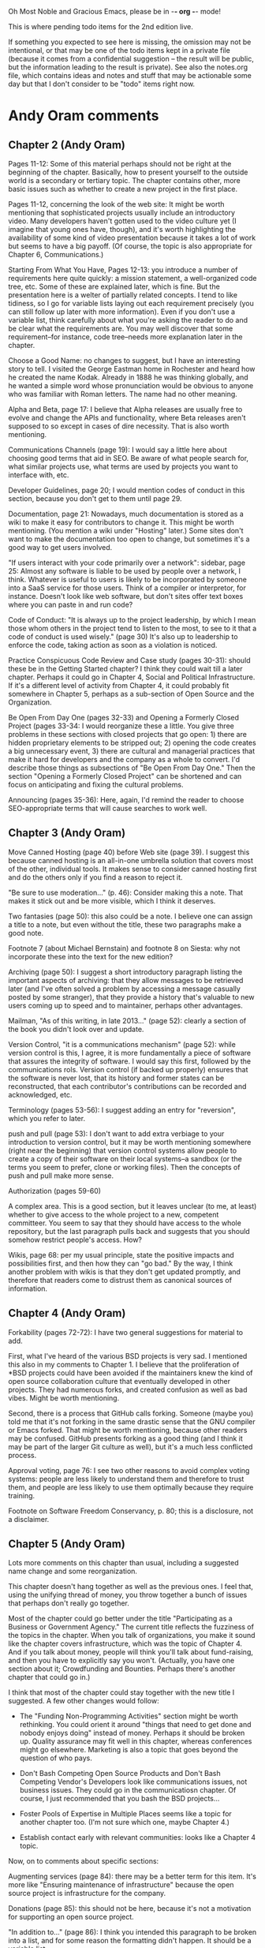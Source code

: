      Oh Most Noble and Gracious Emacs, please be in -*- org -*- mode!

This is where pending todo items for the 2nd edition live.

If something you expected to see here is missing, the omission may not
be intentional, or that may be one of the todo items kept in a private
file (because it comes from a confidential suggestion -- the result
will be public, but the information leading to the result is private).
See also the notes.org file, which contains ideas and notes and stuff
that may be actionable some day but that I don't consider to be "todo"
items right now.

* Andy Oram comments
** Chapter 2 (Andy Oram)
   Pages 11-12: Some of this material perhaps should not be right at the
   beginning of the chapter. Basically, how to present yourself to the
   outside world is a secondary or tertiary topic. The chapter contains
   other, more basic issues such as whether to create a new project in
   the first place.
   
   Pages 11-12, concerning the look of the web site: It might be worth
   mentioning that sophisticated projects usually include an introductory
   video. Many developers haven't gotten used to the video culture yet (I
   imagine that young ones have, though), and it's worth highlighting the
   availability of some kind of video presentation because it takes a lot
   of work but seems to have a big payoff. (Of course, the topic is also
   appropriate for Chapter 6, Communications.)
   
   Starting From What You Have, Pages 12-13: you introduce a number of
   requirements here quite quickly: a mission statement, a well-organized
   code tree, etc. Some of these are explained later, which is fine. But
   the presentation here is a welter of partially related concepts. I
   tend to like tidiness, so I go for variable lists laying out each
   requirement precisely (you can still follow up later with more
   information). Even if you don't use a variable list, think carefully
   about what you're asking the reader to do and be clear what the
   requirements are. You may well discover that some requirement--for
   instance, code tree--needs more explanation later in the chapter.
   
   Choose a Good Name: no changes to suggest, but I have an interesting
   story to tell. I visited the George Eastman home in Rochester and
   heard how he created the name Kodak. Already in 1888 he was thinking
   globally, and he wanted a simple word whose pronunciation would be
   obvious to anyone who was familiar with Roman letters. The name had no
   other meaning.
   
   Alpha and Beta, page 17: I believe that Alpha releases are usually
   free to evolve and change the APIs and functionality, where Beta
   releases aren't supposed to so except in cases of dire necessity. That
   is also worth mentioning.
   
   Communications Channels (page 19): I would say a little here about
   choosing good terms that aid in SEO. Be aware of what people search
   for, what similar projects use, what terms are used by projects you
   want to interface with, etc.
   
   Developer Guidelines, page 20; I would mention codes of conduct in
   this section, because you don't get to them until page 29.
   
   Documentation, page 21: Nowadays, much documentation is stored as a
   wiki to make it easy for contributors to change it. This might be
   worth mentioning. (You mention a wiki under "Hosting" later.) Some
   sites don't want to make the documentation too open to change, but
   sometimes it's a good way to get users involved.
   
   "If users interact with your code primarily over a network": sidebar,
   page 25: Almost any software is liable to be used by people over a
   network, I think. Whatever is useful to users is likely to be
   incorporated by someone into a SaaS service for those users. Think of
   a compiler or interpretor, for instance. Doesn't look like web
   software, but don't sites offer text boxes where you can paste in and
   run code?
   
   Code of Conduct: "It is always up to the project leadership, by which
   I mean those whom others in the project tend to listen to the most, to
   see to it that a code of conduct is used wisely." (page 30) It's also
   up to leadership to enforce the code, taking action as soon as a
   violation is noticed.
   
   Practice Conspicuous Code Review and Case study (pages 30-31): should
   these be in the Getting Started chapter? I think they could wait till
   a later chapter. Perhaps it could go in Chapter 4, Social and
   Political Infrastructure. If it's a different level of activity from
   Chapter 4, it could probably fit somewhere in Chapter 5, perhaps as a
   sub-section of Open Source and the Organization.
   
   Be Open From Day One (pages 32-33) and Opening a Formerly Closed
   Project (pages 33-34: I would reorganize these a little. You give
   three problems in these sections with closed projects that go open: 1)
   there are hidden proprietary elements to be stripped out; 2) opening
   the code creates a big unnecessary event, 3) there are cultural and
   managerial practices that make it hard for developers and the company
   as a whole to convert. I'd describe those things as subsections of "Be
   Open From Day One." Then the section "Opening a Formerly Closed
   Project" can be shortened and can focus on anticipating and fixing the
   cultural problems.
   
   Announcing (pages 35-36): Here, again, I'd remind the reader to choose
   SEO-appropriate terms that will cause searches to work well.
** Chapter 3 (Andy Oram)
   Move Canned Hosting (page 40) before Web site (page 39). I suggest
   this because canned hosting is an all-in-one umbrella solution that
   covers most of the other, individual tools. It makes sense to consider
   canned hosting first and do the others only if you find a reason to
   reject it.
   
   "Be sure to use moderation..." (p. 46): Consider making this a
   note. That makes it stick out and be more visible, which I think it
   deserves.
   
   Two fantasies (page 50): this also could be a note. I believe one can
   assign a title to a note, but even without the title, these two
   paragraphs make a good note.
   
   Footnote 7 (about Michael Bernstain) and footnote 8 on Siesta: why not
   incorporate these into the text for the new edition?
   
   Archiving (page 50): I suggest a short introductory paragraph listing
   the important aspects of archiving: that they allow messages to be
   retrieved later (and I've often solved a problem by accessing a
   message casually posted by some stranger), that they provide a history
   that's valuable to new users coming up to speed and to maintainer,
   perhaps other advantages.
   
   Mailman, "As of this writing, in late 2013..." (page 52): clearly a
   section of the book you didn't look over and update.
   
   Version Control, "it is a communications mechanism" (page 52): while
   version control is this, I agree, it is more fundamentally a piece of
   software that assures the integrity of software. I would say this
   first, followed by the communications rols. Version control (if backed
   up properly) ensures that the software is never lost, that its history
   and former states can be reconstructed, that each contributor's
   contributions can be recorded and acknowledged, etc.
   
   Terminology (pages 53-56): I suggest adding an entry for "reversion",
   which you refer to later.
   
   push and pull (page 53): I don't want to add extra verbiage to your
   introduction to version control, but it may be worth mentioning
   somewhere (right near the beginning) that version control systems
   allow people to create a copy of their software on their local
   systems--a sandbox (or the terms you seem to prefer, clone or working
   files). Then the concepts of push and pull make more sense.
   
   Authorization (pages 59-60)
   
   A complex area. This is a good section, but it leaves unclear (to me,
   at least) whether to give access to the whole project to a new,
   competent committeer. You seem to say that they should have access to
   the whole repository, but the last paragraph pulls back and suggests
   that you should somehow restrict people's access. How?
   
   Wikis, page 68: per my usual principle, state the positive impacts and
   possibilities first, and then how they can "go bad." By the way, I
   think another problem with wikis is that they don't get updated
   promptly, and therefore that readers come to distrust them as
   canonical sources of information.
** Chapter 4 (Andy Oram)
   Forkability (pages 72-72): I have two general suggestions for material
   to add.
   
   First, what I've heard of the various BSD projects is very sad. I
   mentioned this also in my comments to Chapter 1. I believe that the
   proliferation of *BSD projects could have been avoided if the
   maintainers knew the kind of open source collaboration culture that
   eventually developed in other projects. They had numerous forks, and
   created confusion as well as bad vibes. Might be worth mentioning.
   
   Second, there is a process that GitHub calls forking. Someone (maybe
   you) told me that it's not forking in the same drastic sense that the
   GNU compiler or Emacs forked. That might be worth mentioning, because
   other readers may be confused. GitHub presents forking as a good thing
   (and I think it may be part of the larger Git culture as well), but
   it's a much less conflicted process.
   
   Approval voting, page 76: I see two other reasons to avoid complex
   voting systems: people are less likely to understand them and
   therefore to trust them, and people are less likely to use them
   optimally because they require training.
   
   Footnote on Software Freedom Conservancy, p. 80; this is a disclosure,
   not a disclaimer.
** Chapter 5 (Andy Oram)
   Lots more comments on this chapter than usual, including a
   suggested name change and some reorganization.

   This chapter doesn't hang together as well as the previous ones. I
   feel that, using the unifying thread of money, you throw together a
   bunch of issues that perhaps don't really go together.
   
   Most of the chapter could go better under the title "Participating as
   a Business or Government Agency." The current title reflects the
   fuzziness of the topics in the chapter. When you talk of
   organizations, you make it sound like the chapter covers
   infrastructure, which was the topic of Chapter 4. And if you talk
   about money, people will think you'll talk about fund-raising, and
   then you have to explicitly say you won't. (Actually, you have one
   section about it; Crowdfunding and Bounties. Perhaps there's another
   chapter that could go in.)
   
   I think that most of the chapter could stay together with the new
   title I suggested. A few other changes would follow:
   
   * The "Funding Non-Programming Activities" section might be worth
     rethinking. You could orient it around "things that need to get done
     and nobody enjoys doing" instead of money. Perhaps it should be
     broken up. Quality assurance may fit well in this chapter, whereas
     conferences might go elsewhere. Marketing is also a topic that goes
     beyond the question of who pays.
   
   * Don't Bash Competing Open Source Products and Don't Bash Competing
     Vendor's Developers look like communications issues, not business
     issues. They could go in the communicatiosn chapter. Of course, I
     just recommended that you bash the BSD projects...
   
   * Foster Pools of Expertise in Multiple Places seems like a topic for
     another chapter too. (I'm not sure which one, maybe Chapter 4.)
   
   * Establish contact early with relevant communities: looks like a
     Chapter 4 topic.
   
   Now, on to comments about specific sections:
   
   Augmenting services (page 84): there may be a better term for this
   item. It's more like "Ensuring maintenance of infrastructure" because
   the open source project is infrastructure for the company.
   
   Donations (page 85): this should not be here, because it's not a
   motivation for supporting an open source project.
   
   "In addition to..." (page 86): I think you intended this paragraph to
   be broken into a list, and for some reason the formatting didn't
   happen. It should be a variable list.
   
   "disclaimer" (page 90): Again, this is a disclosure.
   
   Benevolent Dictator (page 91): I like your point in this paragraph,
   but I suspect it's rarely followed. My impression is that if a company
   starts a free software project or takes control of the funding for
   one, the company keeps final say to itself. I believe that's true at
   Canonical, for instance. (On the other hand, in Providing
   Hosting/Bandwidth you suggest that some companies do the
   opposite--they try to milk a project for good PR without really
   participating.)
   
   "Will other developer resent..." (page 92): I think there may be
   another issue to consider (although this section is already rather
   long): not so much resentment as confusion about what types of
   development are worth paying for. Probably the company should explain
   why it chose to pay for a certain feature instead of just going
   through the consensus-building process (which it has to do anyway to
   get the feature accepted). Probably the company has a deadline to meet
   a customer demand, and that's worth stating. Otherwise, contributors
   who work for free may wonder whether they could get the company to pay
   for their work.
   
   "Update Your RFI..." (pages 93-94): I can tell that each of the points
   in your list is based on real abuses that companies carried out in
   government work. That might be worth mentioning.
   
   Dirk Reiners quote: Could you ask him what he means by "His case was
   even better"? What "case" is this? Better than what?
   
   Total cost of ownership (page 101): Another point is that the costs of
   proprietary software tend to outstrip open source if you look ahead
   long enough. I remember how the city of Munich did a TCO analysis that
   looked five years into the future, and decided that MS Office was
   cheaper than OpenOffice.org. (They switched anyway, as I'm sure you
   know.) But five years is an artificial cut-off point--the costs of MS
   Office keep getting more out of line over the years. (This discussion
   is also relevant to the item "Open source is cheaper" on page 105, so
   I'm not sure whether it's worth including in one place or the other.)
   
   Dispel Myths Within Your Organization (pages 104 ff.): Perhaps divide
   these into unfairly positive myths and unfairly negative myths. Then
   people can anticipate what you're criticizing. Here is three other
   myths worth citing: 1) Open source is less secure, because malicious
   users can peruse the code. 2) All bugs are shallow. 3) We can casually
   copy open source code into our code.
   
   Foster Pools of Expertise in Multiple Places, page 106: Is it worth
   talking here about certifications, such as LPI? I don't know what you
   think of them. Most American programmers (at least in open source)
   scoff at certifications, but they're a big deal in Japan, Brazil, and
   some other places.
   
   Don't Let Publicity Events Drive Project Schedule (pages 107-108): the
   last paragraph discourages companies from forcing communities into
   pre-planned schedules. But several successful projects, notably
   Ubuntu, do that. I think this paragraph may be overly idealistic.
   
   The Key Role of Middle Management (page 108): It might be worth
   explaining the typical relationship between a manager and an open
   source project. Perhaps a manager has a one-to-one relatioship with a
   project: she's responsible for the company's contribution to the
   project and is really a member of the open source project
   herself. That's a relatively simple scenario. I suspect that often a
   manager is in charge of some internal corporate project that is not
   open source, and is also directly responsible for programmers working
   part-time or full-time on an open source project. That's more
   difficult and takes a lot sensitivity on the part of both the managers
   and the programmers.
   
   Innersourcing (pages 109-110): Although we agree that this is a timely
   topic that should be in the book, it sticks out as unrelated to the
   rest of the chapter. The chapter is about business, but that doesn't
   mean this section goes with the others. It might be better as either a
   sidebar or its own appendix. One way to integrate the section with
   this chapter better is talk about innersourcing as a stepping stone on
   the way to open sourcing, or as a follow-up to doing open source
   projects that train the company in open source processes.
   
   Hiring Open Source Developers (page 110): In the Huawei report, you
   ramped up very nicely by discussing why a company would want to hire
   developers with a particular expertise, and then how to do it. A
   couple paragraphs here about the benefits of hiring developers out of
   an open source community would be helpful--although you also discuss
   hiring new programmers to join the community.
   
   Evaluating Open Source Projects (page 110): You might mention the term
   "project maturity," which appeared in a companion book to yours: Open
   Source for Businesses.
** Chapter 6 (Andy Oram)
   Some interesting comments, nothing too disruptive I think.

   Per one of my principles, let's provide a broad overview of the topic
   (communications is a big topic!) at the start. For the first two or
   three paragraphs, I would remind readers what an open source project
   must do--recruit developers and users, motivate people, allow
   free-flowing discussion while reaching decisions, etc.--and then
   proceed to the types of communication required. The importance of
   writing well is a secondary topic, and could be a section following
   these few introductory paragraphs.
   
   I wonder whether you have devoted enough material to the media
   (mailing list, web site, FAQ, etc.) a project uses to do
   communications. You introduce a lot of these in Chapter 2 and descibe
   them on a technical level in Chapter 3. Maybe these are enough; I'm
   not sure. Chapter 6 assumes that all these are in place and talks
   about how to maximize their value. I would consider listing the
   important basic blocks of communication again.
   
   By the way, a friend of mine has a T-shirt reading, "Hyperbole is the
   greatest thing ever."
   
   Structure and Formatting, page 115: I cheered when I read your first
   paragraph about writing with proper grammar. From my own experience
   over the decades, I'd like to suggest another point you can make
   (regarding "arbitrary"): proper grammer and word usage is critical to
   minimizing ambiguity. Ambiguity can be very destructive in technical
   material (and certain other publications, such as legal ones). And
   little things such as run-on sentences, where it's not clear what's
   cause and what's effect, can create this dangerous ambiguity. No one
   can be perfect, but writers should do the best they can and reread
   their own work to look for ambiguity caused by mistakes.
   
   The rest of this section could be a bulleted list, each paragraph
   after the second becoming its own item.
   
   Subject lines, page 116: I don't know whether my observation here is
   on-topic, but I'm frusrated to find that Google Mail doesn't let you
   change the subject line when you press Reply or Forward. I don't know
   whether other mailers have the same problem, but a lot of people use
   Google Mail. When I want to change the subject line, I have to launch
   a new thread (which I may or may not want to do) and manually cut and
   paste addresses and the text of the email.
   
   Real names, page 118-119: I like your clever suggestion that people
   who want to remain anonymous can invent a real-seeming name. Women
   (and perhaps certain ethnic groups) have a particular need to hide
   their identities because they can be harrassed quite severely, and
   their contributions can be devalued. They may try to choose "neutral"
   names. I don't know whether this is worth saying--you already grant
   them the right to hide their identities.
   
   Avoiding Common Pitfalls, page 121: Can you add a sentence or two
   after this heading? Our production team has (or used to have) a rule
   against putting two headings in a row. I concur, finding that this
   looks bad. And there's almost always something general one can say to
   tie subsections together. As encouragement, here's a suggestion: the
   subsections here revolve around the idea of increasing productivity
   during discussions. You could find a couple sentences to say about
   that.
   
   "Me too" posts, page. 121: I'm not sure I'd encourage people to post
   empty encouraging messages--every message takes up a little bit of
   other people's time, and if the mailing list contains a lot of
   content-free messages, readers are discouraged from reading it. Your
   next section talks about signal/noise ratio, and I think that applies
   here too. Unless people are voting, I'd avoid extra messages that just
   convey encouragement. When I want to convey encouragement, I try to
   find something extra to say that "adds value."
   
   Holy Wars (pages 124-125): I have my own approach to holy wars (man,
   don't you see lots of those during this election season?). It may or
   may not be useful to you--you can ignore this if you want. I think
   holy wars stem from different basic values. The idea of "values" is
   almost defined by these being unarguable. You are pro-life or
   pro-choice, that's it. And sometimes people do overlap in their values
   (most people are partly pro-life and partly pro-choice) but different
   groups emphasize a value more than others. So people may have
   radically different values, or may simply place different value on
   each of their shared values. Take the GPU vs. BSD bruhaha: both sides
   value freedom of choice and efficiency, but they place different
   emphases on each. In any case where values clash, argument is useless
   because values lie beyond rationality. My two cents.
   
   The "Noisy Minority" Effect (pages 125): It might be worth
   acknowledging that the minority is sometimes right. In politics and
   social policy, we have plenty of examples of this. (Most white
   Americans in 1950 thought that blacks didn't deserve equal political
   rights, for instance.) If the merits of a proposal can be discussed
   dispassionately (which can't be done during Holy Wars, for instance,
   because values are not subject to rationality), the number of people
   who support each side isn't really important. I may be idealistic
   here.
   
   Difficult People (page 126), would you feel comfortable mentioning the
   discussions in The Art of Programming? It's up to you.
   
   Conspicuous Use of Archives, address for archives (page 130): in an
   earlier chapter, you said archives often move--that seems to
   contradict your "forever" URL promise here.
   
   Treat all resources like archives (page 131): Consider using the list
   to contain both the purpose of the FAQ and the implied way to handle,
   instead of having the purposes in the list and the implied way to
   handle the FAQ in the paragraph that follows. (And the list should
   probably be bulleted.) I think the points could be absorbed by readers
   more easily if each purpose is tied right to your conclusion about
   what to do.
   
   "policing" (page 133): This is an overly harsh word, as is evidenced
   by your disclaimers in parentheses. Say "monitoring" instead.
   
   "r12908" (page 133): isn't this format also the way the revision
   appears in svn command lines? A good reason to settle on it as a
   convention.
   
   Announcing Security Vulnerabilities (page 136): Sometimes it's hard to
   tell whether a bug makes a piece of software less secure or just
   causes bad outcomes. I don't know whether you should discuss this
   here, because it's a highly technical (and language-dependent) topic
   that goes beyond the scope of the book. Perhaps a paragraph describing
   the difficulty of deciding what's a security vulnerability is
   worthwhile. To some extent, this is a communications issue, and
   therefore relevant to the chapter: a project wants to help users
   understand which bugs are security vulnerabilities.
   
   Some of this section may be outside the scope of the communications
   chapter. This chapter isn't about how to handle and fix security
   flaws; it's about communications. I can see how all the material could
   arguably stay in this chapter, but perhaps there's a more appropriate
   chapter for some of the security material.
** Chapter 7 (Andy Oram)
   Road repair metaphor (page 142): I love this metaphor, and will think
   of it the next time I'm crawling along Route I95. But you might be
   unnecessarily pessimistic. Do parallel development tracks really
   discomfort anybody? Open source projects maintain a clean, stable
   release while creating a new branch (or several) to work on
   updates. Why say that everybody slows down in order to allow
   development to proceed in parallel?
   
   "Since the first edition of this book..." (footnote, page 144): Don't
   talk about the differences between the first and second editions in
   this book, unless you have a critical point to make. (For instance,
   you can distinguish between editions if you offered advice in the
   first edition that is invalid in the second because of changes in the
   environment.) I don't think this footnote is needed. Say in the text
   what's current, bring everything up to date.
   
   Major, minor, patch (page 145): Explain the sometimes fluid difference
   between these concepts first. Then explain how the canonical
   three-part numbering scheme reflects those concepts. Currently, you
   do the opposite: describing the scheme before the meaning.
   
   "...regular development work happens..." (page 148): I am confused
   about the difference between the main branch and the others. What is
   "irregular" about working in another branch? You need to distinguish
   the different work performed on different branches.
   
   "...fairly strict branch management..." (footnote, page 149): I don't
   know what this is. Hopefully, an earlier section defined what you mean
   by "strict branch management." You have to indicate what you mean by
   this. Is it just maintaining branches for each type of work and making
   sure each commit goes to the branch where it should go?
   
   Digital signing (page 157): this may need a little more
   explanation. Even I, who have a general sense of how the web of trust
   works with GPG, am confused about how average users will use it to
   reach the developers who signed the release. Do you expect people to
   build up enough personal connections to make use of the web of trust?
   
   "The purpose of all this signing and checksumming..." (page 157): I
   like to put purposes near the beginning of the section, not the end,
   because you are explaining why this section is important to read.
   
   Planning Releases (pages 160-161): Back in Chapter 5 (as well as in
   your Huawei report) you discuss the strategy of doing work in a
   separate branch to ensure a company can release what customers want on
   time, and then merging it back into the open project. Couldn't that be
   done here? It's not a complete substitute for getting what you want
   into the open project, but it's an alternative.
   
   Jeffersons' University (page 161): Is this an ethical and appropriate
   model for persuading free software developers to support one person's
   plan? Suppose Jefferson really had a stupid idea? Wouldn't you want
   free-wheeling discussion before anything is "set in stone" as you call
   it? Of course, before anyone makes a suggestion, it's always good to
   do some research and present a clear plan about its feasibility, but
   the purposes isn't to railroad discussion.
** Chapter 8 (Andy Oram)
   Politics (page 162): a valuable enough point to be a section or
   sidebar.
   
   Automated testing (pages 168-170): Is it worth mentioning test-driven
   development, just as a process used by many projects?
   
   Meeting in Person (page 172): I'm glad you keep this short, instead of
   entering deeply into a big topic. It may be worth referring to Jono's
   book The Art of Community for detail, because he has the subject
   nicely covered. One topic you might want to devote a couple sentences
   to, though, is the cost of attending. The project may want to sponsor
   certain people and perhaps run votes or use some other system to
   determine who gets a scholarship.
   
   Documentation manager (pages 175-176): you have come to my favorite
   topic, of course. We can't teach people here how to write readable and
   actionable documentation. But there is one thing I would like to
   suggest including: good documentation puts things together in usable
   sequences for people. It doesn't just explain each option or call in
   isolation. When something change, the first task of the documentation
   people is add or change the necessary information about that
   individual feature, but then something should try to go through
   tutorials or other documents and try to think of the ripple effects of
   the change. Entire procedures that are currently documented may be no
   longer necessary.
** Chapter 9 (Andy Oram)
   AGPL (pages 195-196): I believe the idea for this license historically
   arose as discussions were just beginning for the GPL 3, and some
   participants (perhaps even including RMS) wanted the GPL 3 to include
   the critical clause. Pushback from others who were less hostile to
   cloud services (which didn't even have that name then) led to a split
   between the GPL 3 and the AGPL. I am not sure of this, but it's my
   recollection. I don't know whether it's worth mentioning.
* Web site and build infrastructure
** BUG: DocBook->PDF via FOP continually breaks, totally unmaintainable.
   Wow, I'm so tired of this.  In theory, DocBook is convertible to PDF.
   In practice, you need a team of NASA scientists to get it working.
   At least, the method used in 'lang-makefile' here, with Apache FOP,
   has never stayed working for more than a year at a time as far as I
   can remember.  http://www.dpawson.co.uk/docbook/tools.html has some
   alternatives; search for "Off the top of my head, I know of the
   following ways to transform DocBook XML into PDF, with open
   source/free/semi-free software".  See also
   http://www.scons.org/doc/HTML/scons-user.html#b-DocbookPdf,
   and http://lwn.net/Articles/661778/ re 'dblatex'.
** BUG: Why is the output="printed" conditional not working?
   For example, in Chapter 8 there is this conditional:
 
     (see <xref linkend="trademarks"/><phrase output="printed">
     in <xref linkend="legal"/></phrase>)
   
   and yet the HTML output produces (with links, of course) this...
 
     (see the section called “Trademarks” in Chapter 10, Licenses,
     Copyrights, and Patents),
 
   ...in en/forks.html.  What's up with that?
** BUG: compatibility links don't produce .html files.
   When id="mailing-lists" changed to id="message-forums" in ch03.xml,
   we left an <anchor id="mailing-lists" /> in place for compatibility.
   However, that still doesn't produce mailing-lists.html, which means
   a bunch of links out on the Net will suddenly become obsolete.
   Solution is to find all the compatibility anchors and generate .html
   files that do a 301 redirect to the new link.
** BUG: Why are we getting this warning on every commit:
   "Warning: post-commit hook failed (exit code 1) with no output."
** Learn how to not include obsolete appendices in the PDF output.
** Explanation of POSS web site to ORM et al
   The online version has some properties that I'd like to maintain -- the
   most important is probably the human-readable anchor names, for example:
   
     http://producingoss.com/en/forks.html#forks-handling
   
   It's not just that they're human-readable, it's that they stay stable no
   matter how content moves around.  I could move the material about forks
   to a completely different chapter, but the URL would stay the same (and
   when someone went to it directly online, they would automatically be in
   the right chapter when they got there, whatever chapter it is).
   
   Out on the Net, people refer to particular parts of the book using those
   section & anchor names.  So I can't afford to break those.
